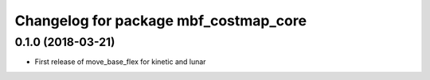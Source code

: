 ^^^^^^^^^^^^^^^^^^^^^^^^^^^^^^^^^^^^^^
Changelog for package mbf_costmap_core
^^^^^^^^^^^^^^^^^^^^^^^^^^^^^^^^^^^^^^

0.1.0 (2018-03-21)
------------------
* First release of move_base_flex for kinetic and lunar
